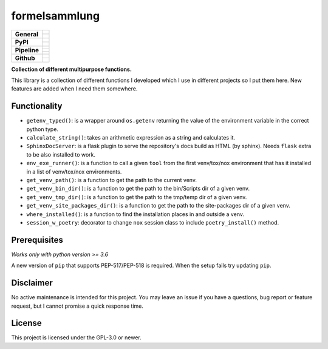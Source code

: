 ==============
formelsammlung
==============

+-------------------+---------------------------------------------------------------------------------------------+
| **General**       | |maintenance_n| |license| |rtd|                                                             |
|                   +---------------------------------------------------------------------------------------------+
|                   | |semver|                                                                                    |
+-------------------+---------------------------------------------------------------------------------------------+
| **PyPI**          | |pypi_release| |pypi_py_versions| |pypi_implementations|                                    |
|                   +---------------------------------------------------------------------------------------------+
|                   | |pypi_status| |pypi_format| |pypi_downloads|                                                |
+-------------------+---------------------------------------------------------------------------------------------+
| **Pipeline**      | |gha_test_code| |codeclimate_cov|                                                           |
|                   +---------------------------------------------------------------------------------------------+
|                   | |gha_code_quality| |codeclimate_maintain|                                                   |
|                   +---------------------------------------------------------------------------------------------+
|                   | |gha_test_docs| |gha_dep_safety|                                                            |
+-------------------+---------------------------------------------------------------------------------------------+
| **Github**        | |gh_release| |gh_commits_since| |gh_last_commit|                                            |
|                   +---------------------------------------------------------------------------------------------+
|                   | |gh_stars| |gh_forks| |gh_contributors| |gh_watchers|                                       |
+-------------------+---------------------------------------------------------------------------------------------+


**Collection of different multipurpose functions.**

This library is a collection of different functions I developed which I use in different
projects so I put them here. New features are added when I need them somewhere.


Functionality
=============

- ``getenv_typed()``: is a wrapper around ``os.getenv`` returning the value of the environment variable in the correct python type.
- ``calculate_string()``: takes an arithmetic expression as a string and calculates it.
- ``SphinxDocServer``: is a flask plugin to serve the repository's docs build as HTML (by sphinx). Needs ``flask`` extra to be also installed to work.
- ``env_exe_runner()``: is a function to call a given ``tool`` from the first venv/tox/nox environment that has it installed in a list of venv/tox/nox environments.
- ``get_venv_path()``: is a function to get the path to the current venv.
- ``get_venv_bin_dir()``: is a function to get the path to the bin/Scripts dir of a given venv.
- ``get_venv_tmp_dir()``: is a function to get the path to the tmp/temp dir of a given venv.
- ``get_venv_site_packages_dir()``: is a function to get the path to the site-packages dir of a given venv.
- ``where_installed()``: is a function to find the installation places in and outside a venv.
- ``session_w_poetry``: decorator to change ``nox`` session class to include ``poetry_install()`` method.


Prerequisites
=============

*Works only with python version >= 3.6*

A new version of ``pip`` that supports PEP-517/PEP-518 is required.
When the setup fails try updating ``pip``.


Disclaimer
==========

No active maintenance is intended for this project.
You may leave an issue if you have a questions, bug report or feature request,
but I cannot promise a quick response time.


License
=======

This project is licensed under the GPL-3.0 or newer.


.. ############################### LINKS FOR BADGES ###############################


.. Change badges in docs/source/_badges.rst also


.. General

.. |maintenance_n| image:: https://img.shields.io/badge/Maintenance%20Intended-✖-red.svg?style=flat-square
    :target: http://unmaintained.tech/
    :alt: Maintenance - not intended

.. |maintenance_y| image:: https://img.shields.io/badge/Maintenance%20Intended-✔-green.svg?style=flat-square
    :target: http://unmaintained.tech/
    :alt: Maintenance - intended

.. |license| image:: https://img.shields.io/github/license/Cielquan/formelsammlung.svg?style=flat-square&label=License
    :target: https://github.com/Cielquan/formelsammlung/blob/main/LICENSE
    :alt: License

.. |rtd| image:: https://img.shields.io/readthedocs/formelsammlung/latest.svg?style=flat-square&logo=read-the-docs&logoColor=white&label=Read%20the%20Docs
    :target: https://formelsammlung.readthedocs.io/en/latest/
    :alt: Read the Docs - Build Status (latest)

.. |semver| image:: https://img.shields.io/badge/Semantic%20Versioning-2.0.0-brightgreen.svg?style=flat-square
    :target: https://semver.org/
    :alt: Semantic Versioning - 2.0.0


.. PyPI

.. |pypi_release| image:: https://img.shields.io/pypi/v/formelsammlung.svg?style=flat-square&logo=pypi&logoColor=FBE072
    :target: https://pypi.org/project/formelsammlung/
    :alt: PyPI - Package latest release

.. |pypi_py_versions| image:: https://img.shields.io/pypi/pyversions/formelsammlung.svg?style=flat-square&logo=python&logoColor=FBE072
    :target: https://pypi.org/project/formelsammlung/
    :alt: PyPI - Supported Python Versions

.. |pypi_implementations| image:: https://img.shields.io/pypi/implementation/formelsammlung.svg?style=flat-square&logo=python&logoColor=FBE072
    :target: https://pypi.org/project/formelsammlung/
    :alt: PyPI - Supported Implementations

.. |pypi_status| image:: https://img.shields.io/pypi/status/formelsammlung.svg?style=flat-square&logo=pypi&logoColor=FBE072
    :target: https://pypi.org/project/formelsammlung/
    :alt: PyPI - Stability

.. |pypi_format| image:: https://img.shields.io/pypi/format/formelsammlung.svg?style=flat-square&logo=pypi&logoColor=FBE072
    :target: https://pypi.org/project/formelsammlung/
    :alt: PyPI - Format

.. |pypi_downloads| image:: https://img.shields.io/pypi/dm/formelsammlung.svg?style=flat-square&logo=pypi&logoColor=FBE072
    :target: https://pypi.org/project/formelsammlung/
    :alt: PyPI - Monthly downloads


.. Pipeline

.. |gha_test_code| image:: https://img.shields.io/github/workflow/status/Cielquan/formelsammlung/Test%20code/main?style=flat-square&logo=github&label=Test%20code
    :target: https://github.com/Cielquan/formelsammlung/actions?query=workflow%3A%22Test+code%22
    :alt: GitHub Actions - Test code

.. |codeclimate_cov| image:: https://img.shields.io/codeclimate/coverage/Cielquan/formelsammlung?style=flat-square&logo=code-climate
    :target: https://codeclimate.com/github/Cielquan/formelsammlung
    :alt: Code Climate - Coverage

.. |gha_code_quality| image:: https://img.shields.io/github/workflow/status/Cielquan/formelsammlung/Code%20qualitiy/main?style=flat-square&logo=github&label=Code%20qualitiy
    :target: https://github.com/Cielquan/formelsammlung/actions?query=workflow%3A%22Code+qualitiy%22
    :alt: GitHub Actions - Code qualitiy

.. add pre-commit-ci badge when usable
.. .. |pre-commit-ci| image:: https://results.pre-commit.ci/badge/github/Cielquan/formelsammlung/main.svg
..    :target: https://results.pre-commit.ci/latest/github/Cielquan/formelsammlung/main
..    :alt: pre-commit.ci status

.. |codeclimate_maintain| image:: https://img.shields.io/codeclimate/maintainability/Cielquan/formelsammlung?style=flat-square&logo=code-climate
    :target: https://codeclimate.com/github/Cielquan/formelsammlung
    :alt: Code Climate - Maintainability

.. |gha_test_docs| image:: https://img.shields.io/github/workflow/status/Cielquan/formelsammlung/Test%20documentation/main?style=flat-square&logo=github&label=Test%20documentation
    :target: https://github.com/Cielquan/formelsammlung/actions?query=workflow%3A%22Test+documentation%22
    :alt: GitHub Actions - Test docs

.. |gha_dep_safety| image:: https://img.shields.io/github/workflow/status/Cielquan/formelsammlung/Dependency%20safety/main?style=flat-square&logo=github&label=Dependency%20safety
    :target: https://github.com/Cielquan/formelsammlung/actions?query=workflow%3A%22Dependency+safety%22
    :alt: GitHub Actions - Dependency safety

.. TODO:#i# readd dependabot badge when https://github.com/dependabot/dependabot-core/issues/1912 is fixed

.. |dependabot| image:: https://api.dependabot.com/badges/status?host=github&repo=Cielquan/formelsammlung
    :target: https://dependabot.com
    :alt: Dependabot status


.. GitHub

.. |gh_release| image:: https://img.shields.io/github/v/release/Cielquan/formelsammlung.svg?style=flat-square&logo=github
    :target: https://github.com/Cielquan/formelsammlung/releases/latest
    :alt: Github - Latest Release

.. |gh_commits_since| image:: https://img.shields.io/github/commits-since/Cielquan/formelsammlung/latest.svg?style=flat-square&logo=github
    :target: https://github.com/Cielquan/formelsammlung/commits/main
    :alt: GitHub - Commits since latest release

.. |gh_last_commit| image:: https://img.shields.io/github/last-commit/Cielquan/formelsammlung.svg?style=flat-square&logo=github
    :target: https://github.com/Cielquan/formelsammlung/commits/main
    :alt: GitHub - Last Commit

.. |gh_stars| image:: https://img.shields.io/github/stars/Cielquan/formelsammlung.svg?style=flat-square&logo=github
    :target: https://github.com/Cielquan/formelsammlung/stargazers
    :alt: Github - Stars

.. |gh_forks| image:: https://img.shields.io/github/forks/Cielquan/formelsammlung.svg?style=flat-square&logo=github
    :target: https://github.com/Cielquan/formelsammlung/network/members
    :alt: Github - Forks

.. |gh_contributors| image:: https://img.shields.io/github/contributors/Cielquan/formelsammlung.svg?style=flat-square&logo=github
    :target: https://github.com/Cielquan/formelsammlung/graphs/contributors
    :alt: Github - Contributors

.. |gh_watchers| image:: https://img.shields.io/github/watchers/Cielquan/formelsammlung.svg?style=flat-square&logo=github
    :target: https://github.com/Cielquan/formelsammlung/watchers/
    :alt: Github - Watchers

